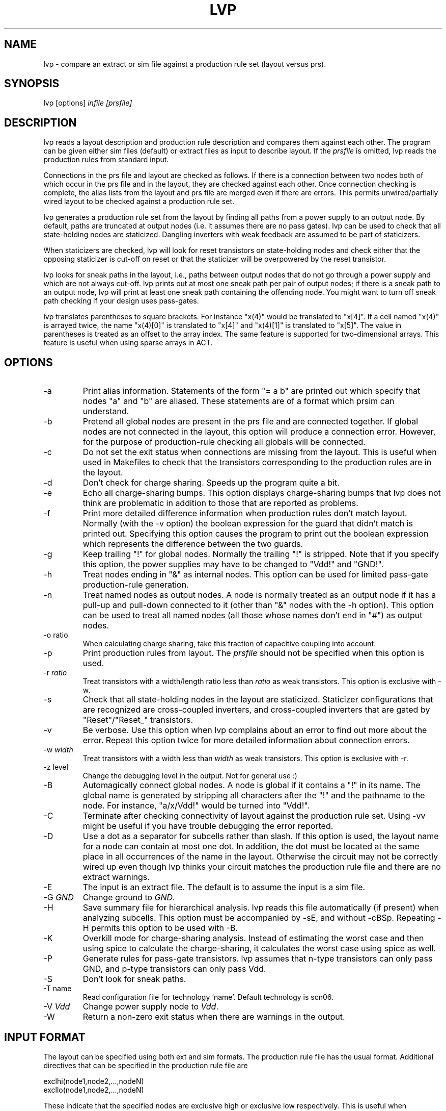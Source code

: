 .\"
.\" $Id: lvp.man,v 1.24 1998/09/11 03:12:16 rajit Exp $
.\"
.TH LVP 1 "August 2018" "version 1-and-only" "ACT"
.SH NAME
lvp \- compare an extract or sim file
against a production rule set (layout versus prs).

.SH SYNOPSIS
lvp [options] \fIinfile\fR \fI[prsfile]\fR
.SH DESCRIPTION
.PP
lvp reads a layout description and production rule description and
compares them against each other. The program can be given either sim
files (default) or extract files as input to describe layout. If the
\fIprsfile\fR is omitted, lvp reads the production rules from
standard input.
.PP
Connections in the prs file and layout are checked as follows. If
there is a connection between two nodes both of which occur in the prs
file and in the layout, they are checked against each other. Once
connection  checking is complete, the alias lists from the layout and
prs file are merged even if there are errors. This permits
unwired/partially wired layout to be checked against a production rule
set.
.PP
lvp generates a production rule set from the layout by finding all
paths from a power supply to an output node. By default, paths are
truncated at output nodes (i.e. it assumes there are no pass gates).
lvp can be used to check that all state-holding nodes are staticized.
Dangling inverters with weak feedback are assumed to be part of
staticizers.
.PP
When staticizers are checked, lvp will look for reset transistors on
state-holding nodes and check either that the opposing staticizer is
cut-off on reset or that the staticizer will be overpowered by the
reset transistor.
.PP
lvp looks for sneak paths in the layout, i.e., paths between output
nodes that do not go through a power supply and which are not always
cut-off. lvp prints out at most one sneak path per pair of output
nodes; if there is a sneak path to an output node, lvp will print
at least one sneak path containing the offending node.
You might want to turn off sneak path checking if your design
uses pass-gates.
.PP
lvp translates parentheses to square brackets. For instance "x(4)" would be
translated to "x[4]". If a cell named "x(4)" is arrayed twice, the
name "x(4)[0]" is translated to "x[4]" and "x(4)[1]" is translated to
"x[5]". The value in parentheses is treated as an offset to the array
index. The same feature is supported for two-dimensional arrays. This
feature is useful when using sparse arrays in ACT.

.SH OPTIONS
.TP
\-a
Print alias information. Statements of the form "= a b" are printed
out which specify that nodes "a" and "b" are aliased. These statements
are of a format which prsim can understand.
.TP
\-b
Pretend all global nodes are present in the prs file and are connected
together. If global nodes are not connected in the layout, this option
will produce a connection error. However, for the purpose of
production-rule checking all globals will be connected.
.TP
\-c
Do not set the exit status when connections are missing from the
layout. This is useful when used in Makefiles to check that 
the transistors corresponding to the production rules are in the layout.
.TP
\-d
Don't check for charge sharing. Speeds up the program quite a bit.
.TP
\-e
Echo all charge-sharing bumps. This option displays charge-sharing
bumps that lvp does not think are problematic in addition to those
that are reported as problems.
.TP
\-f
Print more detailed difference information when production rules
don't match layout. Normally (with the -v option) the boolean
expression for the guard that didn't match is printed out. Specifying
this option causes the program to print out the boolean expression
which represents the difference between the two guards.
.TP
\-g
Keep trailing "!" for global nodes. Normally the trailing "!" is
stripped. Note that if you specify this option, the power supplies
may have to be changed to "Vdd!" and "GND!". 
.TP
\-h
Treat nodes ending in "&" as internal nodes. This option can be used
for limited pass-gate production-rule generation.
.TP
\-n
Treat named nodes as output nodes. A node is normally treated as an
output node if it has a pull-up and pull-down connected to it (other
than "&" nodes with the -h option). This option can be used to treat
all named nodes (all those whose names don't end in "#") as output
nodes.
.TP
\-o ratio
When calculating charge sharing, take this fraction of capacitive
coupling into account.
.TP
\-p
Print production rules from layout. The \fIprsfile\fR should not be
specified when this option is used.
.TP
\-r \fIratio\fR
Treat transistors with a width/length ratio less than
\fIratio\fR as weak transistors. This option is exclusive with -w.
.TP
\-s
Check that all state-holding nodes in the layout are staticized.
Staticizer configurations that are recognized are cross-coupled
inverters, and cross-coupled inverters that are gated
by "Reset"/"Reset_" transistors.
.TP
\-v
Be verbose. Use this option when lvp complains about an error
to find out more about the error. Repeat this option twice for
more detailed information about connection errors.
.TP
\-w \fIwidth\fR
Treat transistors with a width less than \fIwidth\fR as weak
transistors. This option is exclusive with -r.
.TP
\-z level
Change the debugging level in the output. Not for general use :)
.TP
\-B
Automagically connect global nodes. A node is global if it contains a
"!" in its name. The global name is generated by stripping all
characters after the "!" and the pathname to the node. For instance,
"a/x/Vdd!" would be turned into "Vdd!". 
.TP
\-C
Terminate after checking connectivity of layout against the production
rule set. Using -vv might be useful if you have trouble debugging
the error reported.
.TP
\-D
Use a dot as a separator for subcells rather than slash. If this
option is used, the layout name for a node can contain at most one dot.
In addition, the dot must be located at the same place in all occurrences 
of the name in the layout. Otherwise the circuit may not be correctly
wired up even though lvp thinks your circuit
matches the production rule file and there are no extract warnings.
.TP
\-E
The input is an extract file. The default is to assume the input
is a sim file.
.TP
\-G \fIGND\fR
Change ground to \fIGND\fR.
.TP
\-H
Save summary file for hierarchical analysis. lvp reads this file
automatically (if present) when analyzing subcells. This option must
be accompanied by -sE, and without -cBSp. Repeating -H permits this
option to be used with -B.
.TP
\-K
Overkill mode for charge-sharing analysis. Instead of estimating the
worst case and then using spice to calculate the charge-sharing, it
calculates the worst case using spice as well.
.TP
\-P
Generate rules for pass-gate transistors. lvp assumes that
n-type transistors can only pass GND, and p-type transistors can only
pass Vdd.
.TP
\-S
Don't look for sneak paths.
.TP
\-T name
Read configuration file for technology `name'. Default technology is
scn06.
.TP
\-V \fIVdd\fR
Change power supply node to \fIVdd\fR.
.TP
\-W
Return a non-zero exit status when there are warnings in the output.

.SH INPUT FORMAT
The layout can be specified using both ext and sim formats. The
production rule file has the usual format. Additional directives
that can be specified in the production rule file are
.PP
exclhi(node1,node2,...,nodeN)
.br
excllo(node1,node2,...,nodeN)
.PP
These indicate that the specified nodes are exclusive high or
exclusive low respectively. This is useful when comparing production
rules against layout which uses shared gate networks.
.PP
If a gate has the attribute "weak" attached to it (label the gate in
magic with "weak^"), then any pull-up (or pull-down depending on
the transistor type) that passes through that gate is considered to be
weak. The production rule for the pull-up (pull-down) is generated by
strengthening the pull-up (pull-down) with the negation of the
pull-down (pull-up).  This is useful when cross-coupled inverters are
used as state-holding nodes and the write to the state bit involves
overpowering the weaker state bit inverter.
.PP
If a node has the attribute "pchg" attached to it (label the node
with "pchg@" in magic), then it is assumed to be an internal node that
is precharged to combat charge-sharing. lvp takes this into account when
estimating the worst-case charge-sharing problem on a node.
.PP
order(a,b,c,...)
.PP
Used to specify a variable ordering for the bdds used internally
as a canonical form. Can be used to make some really slow checks run
orders of magnitude faster.
.PP
cross_coupled_inverters(a,b)
.PP
Specifies that the pair (a,b) are formed by cross-coupled inverters
with additional pull-downs.
.PP
filter(a,b)
.PP
Specifies that the pair (a,b) is the output of an arbiter filter.
.PP
export(x)
.PP
The node "x" should be output in the summary file. By default,
all nodes that are driven or gate transistors are produced in the
summary file. When export directives are present, however, only
the list of specified nodes are exported. Using these directives
can significantly reduce the size of the .hxt file.
.PP
attrib unstaticized (n)
.PP
The node ``n'' is state-holding and should not have a staticizer.
Useful for specifying tri-state drivers.

.SH OUTPUT
.PP
Apart from the self-explanatory error messages that specifically
inform the user about the presence/absence of production rules and
staticizers, production rule differences, etc, lvp might produce the
following error/warning messages:
.RS
.TP 2
* \fIWARNING: in name `nm'; too many dimensions!\fR. 
The layout contains a n-dimensional array with n at least three.
lvp only supports two dimensional arrays in the layout.
.TP
* \fIWARNING: dimension mismatch in name `nm'\fR.
The number of array dimensions does not match the number of
dimensions specified in the parentheses specification (see above).
.TP
* \fIWARNING: missing Vdd node [nm]\fR.
Vdd (named `nm') not found in layout.
.TP
* \fIWARNING: missing GND node [nm]\fR.
GND (named `nm') not found in layout.
.TP
* \fIWARNING: multiple aliased nodes have a prs rule ... taking OR-combination\fR.
Two nodes with differing names have production rules associated with
them and they are connected. Typically arises because of a connection
error (see above).
.TP
* \fIWARNING: summary file for `nm' may have unconnected globals\fR.
The summary file for cell `nm' was generated with -B or -b. This means
that global nodes may not be connected, even if lvp thinks they are.
.TP
* \fIWARNING: summary file out-of-date for cell `nm'\fR.
The summary file for cell `nm' was older than the extract file and was
not used.
.TP
* \fIWARNING: Subcell `nm' is newer than parent\fR.
The extract file for cell `nm' has a more recent timestamp than its
parent. This typically means that a subcell has been re-extracted without
its parent being extracted. Magic's extract all command can botch up
timestamps as well.
.TP 
* \fIERROR: name validation failed for `nm'\fR 
Only applicable if -D is specified. When slashes are converted into
dots, two nodes might get aliased whereas they are not connected in
the layout. This error indicates that this might be the case.
.TP 
* \fIERROR: name `nm' appears with and without `!'\fR 
Both `nm' and `nm!' appear in the layout. Since `!' is used to
identify global names, the appearence of both these names is indicative
of an error.
.TP
* \fIERROR: transistor connected to input `nm'\fR
Node `nm' is an input
in the prs file and is connected to the source or drain of a
transistor.
.TP
* \fIERROR: node `nm' driven at multiple levels of hierarchy\fR.
Node `nm' is the output of a subcell with summary information and 
also an output of another subcell or the top level cell.
.TP
* \fI`nm': weak feedback is not an inverter\fR.
The weak production rule associated with node `nm' is not an
inverter. lvp expects all weak feedback transistors to be inverters
after reset becomes low.
.TP
* \fI`nm': input to weak inverter (`nm2') is non-standard\fR.
Node `nm' has weak inverter feedback (driven by `nm2'), but `nm2' is
not the inverted version of `nm'.
.TP
* \fI`nm': staticizer might overpower reset transistor\fR.
The reset transistor associated with a node is not strong enough to
fight the opposing staticizer. Typically the opposing staticizer
should be cut-off on reset.
.TP
* \fI`nm': staticizer might overpower p network\fR.
The ratio of transistor widths in the p network to the opposing n
staticizer isn't large enough. The specified pull-up has insufficient
drive.
.TP
* \fI`nm': staticizer might overpower n network\fR.
The ratio of transistor widths in the n network to the opposing p
staticizer isn't large enough. The specified pull-down has
insufficient drive.
.TP
* \fI`nm': staticized node has `unstaticized' attribute\fR.
The ``unstaticized'' attribute was associated with a node that had
a staticizer.
.TP
* \fI`nm': combinational node has `unstaticized' attribute\fR.
The ``unstaticized'' attribute was associated with a node that was
combinational.
.TP
* \fI`nm': pull-dn(up) too weak for ^weak pull-up(dn)\fR.
A ^weak gate was used, but the strength ratios of the pull-up and
pull-down are not conservative enough.
.TP
* \fI`nm': N(P) up/dn chg-sharing `n1' vt=nopt [`n2'%]\fR.
The node can have a charge-sharing bump through N/P transistors 
of `n1' volts. The direction of the bump is either up or dn, depending on
the direction the output would be driven by charge-sharing. The message
`vt=number' is optional, and is used to indicate non-standard
thresholds computed for the fanout of node `nm'.
.RE

.SH HINTS
.PP
If you think your layout is correct and lvp doesn't, here are some things
you might want to check.
.RS
.TP 2
*
Try and see what lvp thinks your layout corresponds to using the -p
option. This will help narrow down the cause of the complaint. Use -a
to print the list of names that are aliased in the layout.
.TP
*
If you're using ACT files rather than old style hierarchical prs
files, the pathnames to nodes look like cell.cell.cell.node, rather
than cell/cell/cell/node. You will need the -D option to replace
the slashes in the layout with dots.
.TP
*
lvp handles weak and strong transistors differently. So if, for instance,
you have a disjunct in a production rule that is from a staticizer, it
probably means that lvp didn't think the staticizer was weak. Specify
the appropriate -w and -r options.
.TP
*
Make sure power supplies in subcells are connected to the
top-level power supply. If they aren't and you want lvp to generate
production rules anyway, use the -B option to automagically connect
global names.
.TP
*
The boolean expressions printed out by lvp for the extracted
production rule expressions are not necessarily in simplified form.
For instance, you may see a rule of the form "E | E&F -> v-" when the
rule is just "E -> v-". lvp does some simple expression
simplification (it is the slowest part of the program), but nothing
very major. So if you see a disjunct of the form "a&b&c&d" in a rule
for "v-", don't assume that there is a path gated by "a", "b", "c",
"d" in series that connects "v" to ground. All that is guaranteed is
that the boolean expression for the guard printed out is logically
equivalent to the expression extracted from the layout.
.TP
*
lvp prunes its path generation algorithm at output nodes. By
default, lvp thinks a node is of type output if it is connected to
both an n-type and p-type transistor (i.e. a pull-up/pull-down chain).
So if you use an internal p-precharge to combat charge-sharing on an
internal node in an n-diffusion stack, lvp might think that the
internal node is in fact an output node. As a result the actual output
may not be connected to either Vdd or GND, causing incorrect
production rule generation. To circumvent this, use
the -h (for hack) option.

Another alternative is to use -P and generate all pass-transistor
production rules as well. Note that GND is only passed through
n-transistors and and Vdd is only passed through p-transistors.

Yet another alternative is to use -n and make sure all internal nodes
end with a "#" (magic names for unlabelled nodes end in a "#").

The real problem here is that extracted layout really doesn't have
much information about what constitutes an internal node and what
constitutes an output node (unless you adopt the magic naming
convention and use the -n option).  Unfortunately lvp can't read your
mind. Yet.
.TP
*
Believe it or not, the program might actually be right and there might
actually be an error in the layout or production-rule file.
.TP
*
You might have found a bug in the program. To make sure, try and
reduce your layout to the smallest possible circuit that exhibits the
problem.
.RE

.SH SEE ALSO
ext(5), sim(5)
.SH AUTHOR
Rajit Manohar <rajit.manohar@yale.edu>

.SH BUGS
Extract file/sim file lines that are longer than 1K cause the program to
halt with a fatal error. However, note that current magic versions will
not generate such long lines (they will die a horrible death first).

Multiple exclhi(...) and excllo(...) lists are not taken into account
when simplifying the boolean expression for guards in production rules
when comparing production rules against the layout.
